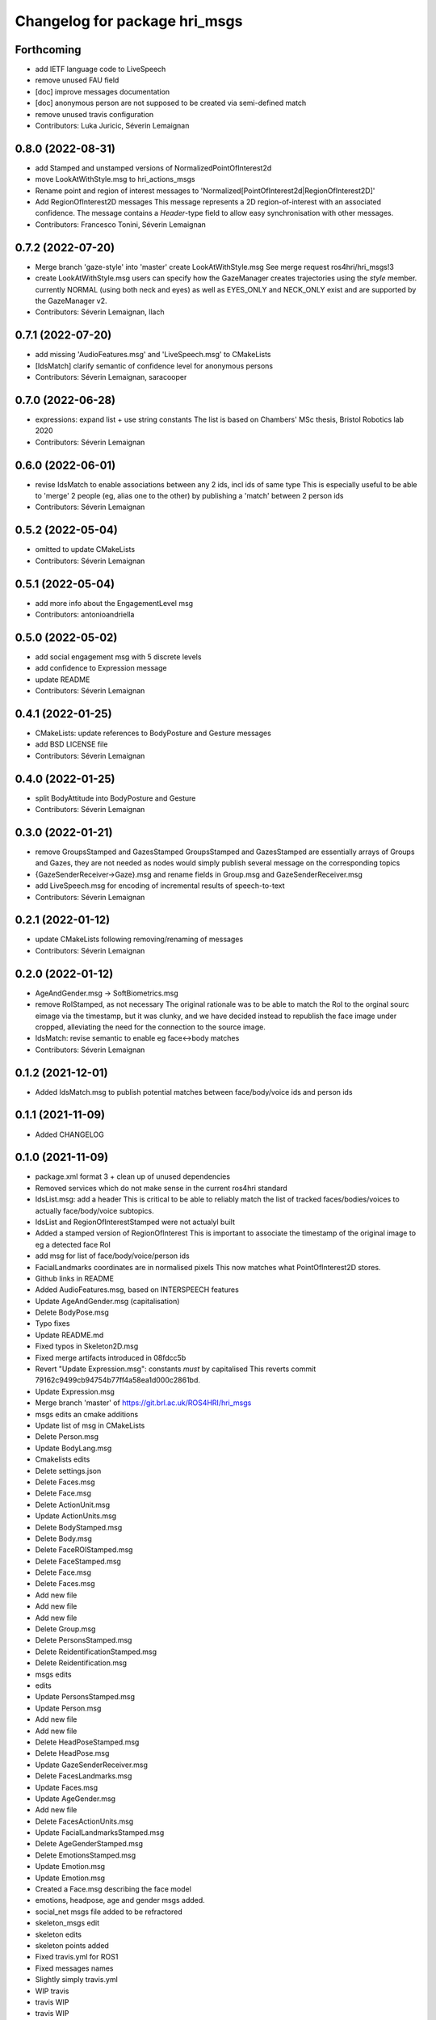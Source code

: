^^^^^^^^^^^^^^^^^^^^^^^^^^^^^^
Changelog for package hri_msgs
^^^^^^^^^^^^^^^^^^^^^^^^^^^^^^

Forthcoming
-----------
* add IETF language code to LiveSpeech
* remove unused FAU field
* [doc] improve messages documentation
* [doc] anonymous person are not supposed to be created via semi-defined match
* remove unused travis configuration
* Contributors: Luka Juricic, Séverin Lemaignan

0.8.0 (2022-08-31)
------------------
* add Stamped and unstamped versions of NormalizedPointOfInterest2d
* move LookAtWithStyle.msg to hri_actions_msgs
* Rename point and region of interest messages to
  'Normalized[PointOfInterest2d|RegionOfInterest2D]'
* Add RegionOfInterest2D messages
  This message represents a 2D region-of-interest with an associated confidence. The message contains a `Header`-type field to allow easy synchronisation with other messages.
* Contributors: Francesco Tonini, Séverin Lemaignan

0.7.2 (2022-07-20)
------------------
* Merge branch 'gaze-style' into 'master'
  create LookAtWithStyle.msg
  See merge request ros4hri/hri_msgs!3
* create LookAtWithStyle.msg
  users can specify how the GazeManager creates trajectories using the
  `style` member.
  currently NORMAL (using both neck and eyes) as well as EYES_ONLY and
  NECK_ONLY exist and are supported by the GazeManager v2.
* Contributors: Séverin Lemaignan, llach

0.7.1 (2022-07-20)
------------------
* add missing 'AudioFeatures.msg' and 'LiveSpeech.msg' to CMakeLists
* [IdsMatch] clarify semantic of confidence level for anonymous persons
* Contributors: Séverin Lemaignan, saracooper

0.7.0 (2022-06-28)
------------------
* expressions: expand list + use string constants
  The list is based on Chambers' MSc thesis, Bristol Robotics lab 2020
* Contributors: Séverin Lemaignan

0.6.0 (2022-06-01)
------------------
* revise IdsMatch to enable associations between any 2 ids, incl ids of same type
  This is especially useful to be able to 'merge' 2 people (eg, alias one to the other)
  by publishing a 'match' between 2 person ids
* Contributors: Séverin Lemaignan

0.5.2 (2022-05-04)
------------------
* omitted to update CMakeLists
* Contributors: Séverin Lemaignan

0.5.1 (2022-05-04)
------------------
* add more info about the EngagementLevel msg
* Contributors: antonioandriella

0.5.0 (2022-05-02)
------------------
* add social engagement msg with 5 discrete levels
* add confidence to Expression message
* update README
* Contributors: Séverin Lemaignan

0.4.1 (2022-01-25)
------------------
* CMakeLists: update references to BodyPosture and Gesture messages
* add BSD LICENSE file
* Contributors: Séverin Lemaignan

0.4.0 (2022-01-25)
------------------
* split BodyAttitude into BodyPosture and Gesture
* Contributors: Séverin Lemaignan

0.3.0 (2022-01-21)
------------------

* remove GroupsStamped and GazesStamped
  GroupsStamped and GazesStamped are essentially arrays of Groups and Gazes, they are not needed as
  nodes would simply publish several message on the corresponding topics
* {GazeSenderReceiver->Gaze}.msg and rename fields in Group.msg and GazeSenderReceiver.msg
* add LiveSpeech.msg for encoding of incremental results of speech-to-text
* Contributors: Séverin Lemaignan

0.2.1 (2022-01-12)
------------------
* update CMakeLists following removing/renaming of messages
* Contributors: Séverin Lemaignan

0.2.0 (2022-01-12)
------------------
* AgeAndGender.msg -> SoftBiometrics.msg
* remove RoIStamped, as not necessary
  The original rationale was to be able to match the RoI to the orginal sourc eimage via the timestamp,
  but it was clunky, and we have decided instead to republish the face image under cropped, alleviating
  the need for the connection to the source image.
* IdsMatch: revise semantic to enable eg face<->body matches
* Contributors: Séverin Lemaignan

0.1.2 (2021-12-01)
------------------
* Added IdsMatch.msg to publish potential matches between face/body/voice ids
  and person ids

0.1.1 (2021-11-09)
------------------
* Added CHANGELOG

0.1.0 (2021-11-09)
------------------
* package.xml format 3 + clean up of unused dependencies
* Removed services which do not make sense in the current ros4hri standard
* IdsList.msg: add a header
  This is critical to be able to reliably match the list of tracked faces/bodies/voices to actually face/body/voice subtopics.
* IdsList and RegionOfInterestStamped were not actualyl built
* Added a stamped version of RegionOfInterest
  This is important to associate the timestamp of the original image to eg a detected face RoI
* add msg for list of face/body/voice/person ids
* FacialLandmarks coordinates are in normalised pixels
  This now matches what PointOfInterest2D stores.
* Github links in README
* Added AudioFeatures.msg, based on INTERSPEECH features
* Update AgeAndGender.msg (capitalisation)
* Delete BodyPose.msg
* Typo fixes
* Update README.md
* Fixed typos in Skeleton2D.msg
* Fixed merge artifacts introduced in 08fdcc5b
* Revert "Update Expression.msg": constants *must* by capitalised
  This reverts commit 79162c9499cb94754b77ff4a58ea1d000c2861bd.
* Update Expression.msg
* Merge branch 'master' of https://git.brl.ac.uk/ROS4HRI/hri_msgs
* msgs edits an cmake additions
* Update list of msg in CMakeLists
* Delete Person.msg
* Update BodyLang.msg
* Cmakelists edits
* Delete settings.json
* Delete Faces.msg
* Delete Face.msg
* Delete ActionUnit.msg
* Update ActionUnits.msg
* Delete BodyStamped.msg
* Delete Body.msg
* Delete FaceROIStamped.msg
* Delete FaceStamped.msg
* Delete Face.msg
* Delete Faces.msg
* Add new file
* Add new file
* Add new file
* Delete Group.msg
* Delete PersonsStamped.msg
* Delete ReidentificationStamped.msg
* Delete Reidentification.msg
* msgs edits
* edits
* Update PersonsStamped.msg
* Update Person.msg
* Add new file
* Add new file
* Delete HeadPoseStamped.msg
* Delete HeadPose.msg
* Update GazeSenderReceiver.msg
* Delete FacesLandmarks.msg
* Update Faces.msg
* Update AgeGender.msg
* Add new file
* Delete FacesActionUnits.msg
* Update FacialLandmarksStamped.msg
* Delete AgeGenderStamped.msg
* Delete EmotionsStamped.msg
* Update Emotion.msg
* Update Emotion.msg
* Created a Face.msg describing the face model
* emotions, headpose, age and gender msgs added.
* social_net msgs file added to be refractored
* skeleton_msgs edit
* skeleton edits
* skeleton points added
* Fixed travis.yml for ROS1
* Fixed messages names
* Slightly simply travis.yml
* WIP travis
* travis WIP
* travis WIP
* travis WIP
* travis WIP
* travis WIP
* Added travis badge to readme
* First attempt at travis integration
* Added Person.location_known_confidence with doc
* Clarify the semantics of UpdateHuman.srv
* Reworked the face + face landmarks msgs
* Added services to communicate with the humans_server database
* Added Group.msg
* Added msg associating faces to their AUs + updated CMakeLists
* Added a message for action units
* Added Person.msg
* Update link to wiki
* {PixelCoordinate->PointOfInterest2D} + added a confidence level
* gitlab doesn't like backticks in links
* Added a FacialLandmarks msg
* Making sure the package compiles successfully
* Added README
* first commit
* Contributors: Séverin Lemaignan, Youssef Mohamed, yef2-mohamed
